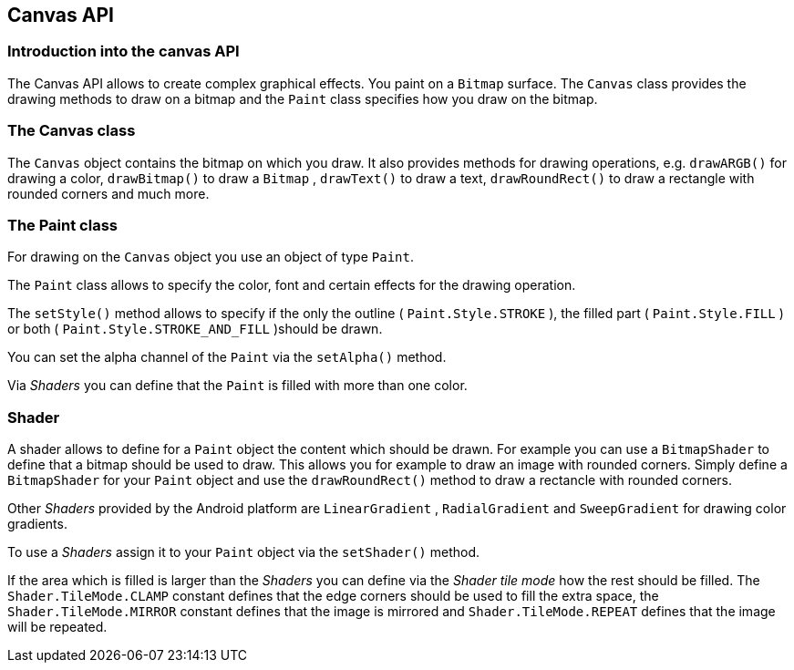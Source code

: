 == Canvas API

=== Introduction into the canvas API
		
The Canvas API allows to create complex graphical effects.
You paint on a
`Bitmap`
surface.
The
`Canvas`
class provides the drawing methods to draw on a bitmap and the
`Paint`
class specifies how you draw on the bitmap.
		
	

=== The Canvas class
		
The
`Canvas`
object contains the bitmap on which you draw. It also provides
methods for drawing operations, e.g.
`drawARGB()`
for drawing a color,
`drawBitmap()`
to draw a
`Bitmap`
,
`drawText()`
to draw a text,
`drawRoundRect()`
to draw a rectangle with rounded corners and much more.
		
	
=== The Paint class
		
For drawing on the
`Canvas`
object you use an object of type
`Paint`.
		
		
The
`Paint`
class allows to specify the color, font and certain effects for the
drawing operation.
		
		
The
`setStyle()`
method allows to specify if the  only the outline (
`Paint.Style.STROKE`
), the filled part (
`Paint.Style.FILL`
) or both (
`Paint.Style.STROKE_AND_FILL`
)should be drawn.
		
		
You can set the alpha channel of the
`Paint`
via the
`setAlpha()`
method.
		
		
Via
_Shaders_
you can define that the
`Paint`
is filled with more than one color.
		
	
=== Shader
		
A shader allows to define for a
`Paint`
object the content which should be drawn. For example you can use a
`BitmapShader`
to define that a bitmap should be used to draw. This allows you for
example to draw an image with rounded corners. Simply define a
`BitmapShader`
for your
`Paint`
object and use the
`drawRoundRect()`
method to draw a rectancle with rounded corners.
		
		
Other
_Shaders_
provided by the Android platform are
`LinearGradient`
,
`RadialGradient`
and
`SweepGradient`
for drawing color gradients.
		
		
To use a
_Shaders_
assign it to your
`Paint`
object via the
`setShader()`
method.
		
		
If the area which is filled is larger than the
_Shaders_
you can define via the
_Shader tile mode_
how the rest should be filled. The
`Shader.TileMode.CLAMP`
constant
defines that the edge corners should be used to fill the
extra space, the
`Shader.TileMode.MIRROR`
constant defines that the image is mirrored and
`Shader.TileMode.REPEAT`
defines that the image will be repeated.
		
	
